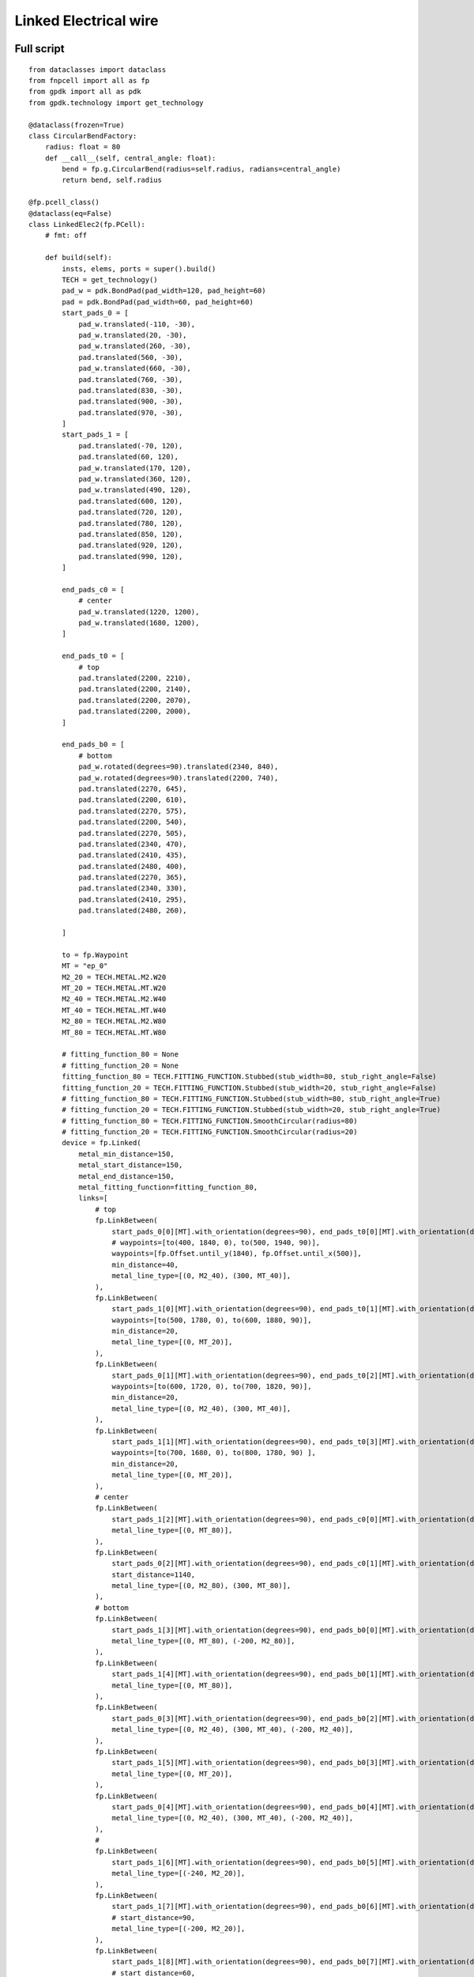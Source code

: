 Linked Electrical wire
^^^^^^^^^^^^^^^^^^^^^^^^^^^^^^^^^^^^^^^^^^^^^^^^^^^^^^^^^^^^^^
Full script
------------------------------------------------------

::

    from dataclasses import dataclass
    from fnpcell import all as fp
    from gpdk import all as pdk
    from gpdk.technology import get_technology

    @dataclass(frozen=True)
    class CircularBendFactory:
        radius: float = 80
        def __call__(self, central_angle: float):
            bend = fp.g.CircularBend(radius=self.radius, radians=central_angle)
            return bend, self.radius

    @fp.pcell_class()
    @dataclass(eq=False)
    class LinkedElec2(fp.PCell):
        # fmt: off

        def build(self):
            insts, elems, ports = super().build()
            TECH = get_technology()
            pad_w = pdk.BondPad(pad_width=120, pad_height=60)
            pad = pdk.BondPad(pad_width=60, pad_height=60)
            start_pads_0 = [
                pad_w.translated(-110, -30),
                pad_w.translated(20, -30),
                pad_w.translated(260, -30),
                pad.translated(560, -30),
                pad_w.translated(660, -30),
                pad.translated(760, -30),
                pad.translated(830, -30),
                pad.translated(900, -30),
                pad.translated(970, -30),
            ]
            start_pads_1 = [
                pad.translated(-70, 120),
                pad.translated(60, 120),
                pad_w.translated(170, 120),
                pad_w.translated(360, 120),
                pad_w.translated(490, 120),
                pad.translated(600, 120),
                pad.translated(720, 120),
                pad.translated(780, 120),
                pad.translated(850, 120),
                pad.translated(920, 120),
                pad.translated(990, 120),
            ]

            end_pads_c0 = [
                # center
                pad_w.translated(1220, 1200),
                pad_w.translated(1680, 1200),
            ]

            end_pads_t0 = [
                # top
                pad.translated(2200, 2210),
                pad.translated(2200, 2140),
                pad.translated(2200, 2070),
                pad.translated(2200, 2000),
            ]

            end_pads_b0 = [
                # bottom
                pad_w.rotated(degrees=90).translated(2340, 840),
                pad_w.rotated(degrees=90).translated(2200, 740),
                pad.translated(2270, 645),
                pad.translated(2200, 610),
                pad.translated(2270, 575),
                pad.translated(2200, 540),
                pad.translated(2270, 505),
                pad.translated(2340, 470),
                pad.translated(2410, 435),
                pad.translated(2480, 400),
                pad.translated(2270, 365),
                pad.translated(2340, 330),
                pad.translated(2410, 295),
                pad.translated(2480, 260),

            ]

            to = fp.Waypoint
            MT = "ep_0"
            M2_20 = TECH.METAL.M2.W20
            MT_20 = TECH.METAL.MT.W20
            M2_40 = TECH.METAL.M2.W40
            MT_40 = TECH.METAL.MT.W40
            M2_80 = TECH.METAL.M2.W80
            MT_80 = TECH.METAL.MT.W80

            # fitting_function_80 = None
            # fitting_function_20 = None
            fitting_function_80 = TECH.FITTING_FUNCTION.Stubbed(stub_width=80, stub_right_angle=False)
            fitting_function_20 = TECH.FITTING_FUNCTION.Stubbed(stub_width=20, stub_right_angle=False)
            # fitting_function_80 = TECH.FITTING_FUNCTION.Stubbed(stub_width=80, stub_right_angle=True)
            # fitting_function_20 = TECH.FITTING_FUNCTION.Stubbed(stub_width=20, stub_right_angle=True)
            # fitting_function_80 = TECH.FITTING_FUNCTION.SmoothCircular(radius=80)
            # fitting_function_20 = TECH.FITTING_FUNCTION.SmoothCircular(radius=20)
            device = fp.Linked(
                metal_min_distance=150,
                metal_start_distance=150,
                metal_end_distance=150,
                metal_fitting_function=fitting_function_80,
                links=[
                    # top
                    fp.LinkBetween(
                        start_pads_0[0][MT].with_orientation(degrees=90), end_pads_t0[0][MT].with_orientation(degrees=180),
                        # waypoints=[to(400, 1840, 0), to(500, 1940, 90)],
                        waypoints=[fp.Offset.until_y(1840), fp.Offset.until_x(500)],
                        min_distance=40,
                        metal_line_type=[(0, M2_40), (300, MT_40)],
                    ),
                    fp.LinkBetween(
                        start_pads_1[0][MT].with_orientation(degrees=90), end_pads_t0[1][MT].with_orientation(degrees=180),
                        waypoints=[to(500, 1780, 0), to(600, 1880, 90)],
                        min_distance=20,
                        metal_line_type=[(0, MT_20)],
                    ),
                    fp.LinkBetween(
                        start_pads_0[1][MT].with_orientation(degrees=90), end_pads_t0[2][MT].with_orientation(degrees=180),
                        waypoints=[to(600, 1720, 0), to(700, 1820, 90)],
                        min_distance=20,
                        metal_line_type=[(0, M2_40), (300, MT_40)],
                    ),
                    fp.LinkBetween(
                        start_pads_1[1][MT].with_orientation(degrees=90), end_pads_t0[3][MT].with_orientation(degrees=180),
                        waypoints=[to(700, 1680, 0), to(800, 1780, 90) ],
                        min_distance=20,
                        metal_line_type=[(0, MT_20)],
                    ),
                    # center
                    fp.LinkBetween(
                        start_pads_1[2][MT].with_orientation(degrees=90), end_pads_c0[0][MT].with_orientation(degrees=180),
                        metal_line_type=[(0, MT_80)],
                    ),
                    fp.LinkBetween(
                        start_pads_0[2][MT].with_orientation(degrees=90), end_pads_c0[1][MT].with_orientation(degrees=-90),
                        start_distance=1140,
                        metal_line_type=[(0, M2_80), (300, MT_80)],
                    ),
                    # bottom
                    fp.LinkBetween(
                        start_pads_1[3][MT].with_orientation(degrees=90), end_pads_b0[0][MT].with_orientation(degrees=90),
                        metal_line_type=[(0, MT_80), (-200, M2_80)],
                    ),
                    fp.LinkBetween(
                        start_pads_1[4][MT].with_orientation(degrees=90), end_pads_b0[1][MT].with_orientation(degrees=90),
                        metal_line_type=[(0, MT_80)],
                    ),
                    fp.LinkBetween(
                        start_pads_0[3][MT].with_orientation(degrees=90), end_pads_b0[2][MT].with_orientation(degrees=180),
                        metal_line_type=[(0, M2_40), (300, MT_40), (-200, M2_40)],
                    ),
                    fp.LinkBetween(
                        start_pads_1[5][MT].with_orientation(degrees=90), end_pads_b0[3][MT].with_orientation(degrees=180),
                        metal_line_type=[(0, MT_20)],
                    ),
                    fp.LinkBetween(
                        start_pads_0[4][MT].with_orientation(degrees=90), end_pads_b0[4][MT].with_orientation(degrees=180),
                        metal_line_type=[(0, M2_40), (300, MT_40), (-200, M2_40)],
                    ),
                    #
                    fp.LinkBetween(
                        start_pads_1[6][MT].with_orientation(degrees=90), end_pads_b0[5][MT].with_orientation(degrees=180),
                        metal_line_type=[(-240, M2_20)],
                    ),
                    fp.LinkBetween(
                        start_pads_1[7][MT].with_orientation(degrees=90), end_pads_b0[6][MT].with_orientation(degrees=180),
                        # start_distance=90,
                        metal_line_type=[(-200, M2_20)],
                    ),
                    fp.LinkBetween(
                        start_pads_1[8][MT].with_orientation(degrees=90), end_pads_b0[7][MT].with_orientation(degrees=180),
                        # start_distance=60,
                        metal_line_type=[(-200, M2_20)],
                    ),
                    fp.LinkBetween(
                        start_pads_1[9][MT].with_orientation(degrees=90), end_pads_b0[8][MT].with_orientation(degrees=180),
                        # start_distance=30,
                        metal_line_type=[(-200, M2_20)],
                    ),
                    fp.LinkBetween(
                        start_pads_1[10][MT].with_orientation(degrees=90), end_pads_b0[9][MT].with_orientation(degrees=180),
                        metal_line_type=[(-270, M2_20)],
                    ),
                    #
                    fp.LinkBetween(
                        start_pads_0[5][MT].with_orientation(degrees=90), end_pads_b0[10][MT].with_orientation(degrees=-90),
                        start_distance=90,
                        metal_line_type=[(0, M2_20)],
                        fitting_function=fitting_function_20,
                    ),
                    fp.LinkBetween(
                        start_pads_0[6][MT].with_orientation(degrees=90), end_pads_b0[11][MT].with_orientation(degrees=-90),
                        start_distance=60,
                        metal_line_type=[(0, M2_20)],
                        fitting_function=fitting_function_20,
                    ),
                    fp.LinkBetween(
                        start_pads_0[7][MT].with_orientation(degrees=90), end_pads_b0[12][MT].with_orientation(degrees=-90),
                        start_distance=30,
                        metal_line_type=[(0, M2_20)],
                        fitting_function=fitting_function_20,
                    ),
                    fp.LinkBetween(
                        start_pads_0[8][MT].with_orientation(degrees=0), end_pads_b0[13][MT].with_orientation(degrees=-90),
                        start_distance=0,
                        metal_line_type=[(0, M2_20)],
                        fitting_function=fitting_function_20,
                    ),
                ],
                ports=[] #[sb10["op_0"], s40["op_1"]],
            )
            insts += device
            # fmt: on
            return insts, elems, ports

    if __name__ == "__main__":
        from pathlib import Path
        import gpdk.components.all
        gds_file = Path(__file__).parent / "local" / Path(__file__).with_suffix(".gds").name
        library = fp.Library()
        TECH = get_technology()
        # =============================================================
        # fmt: off
        library += LinkedElec2()
        # fmt: on
        # =============================================================
        fp.export_gds(library, file=gds_file)
        fp.export_pls(library, file=gds_file.with_suffix(".pls"), components=gpdk.components.all)
        fp.plot(library)
        
Run the full program once to generate the following GDS layout:     


.. image:: ../example_image/11.1.png

Parameters and testing description
---------------------------------------------

Components positioning
"""""""""""""""""""""""""""""""""""""""""""""
There are a large number of BondPads in the entire layout, but they all consist of two sizes of Bond Pads: ``pad_w`` and ``pad``.

::

    	pad_w = pdk.BondPad(pad_width=120, pad_height=60)
    	pad = pdk.BondPad(pad_width=60, pad_height=60)
      
The following calls to ``pad_w`` and ``pad`` are made multiple times to generate the BondPad group, and the following comments within the code explain what each part does.      

::

    # Create the first set of starting pads
    start_pads_0 = [
        pad_w.translated(-110, -30),
        pad_w.translated(20, -30),
        pad_w.translated(260, -30),
        pad.translated(560, -30),
        pad_w.translated(660, -30),
        pad.translated(760, -30),
        pad.translated(830, -30),
        pad.translated(900, -30),
        pad.translated(970, -30),
    ]
    # Create the second set of starting pads
    start_pads_1 = [
        pad.translated(-70, 120),
        pad.translated(60, 120),
        pad_w.translated(170, 120),
        pad_w.translated(360, 120),
        pad_w.translated(490, 120),
        pad.translated(600, 120),
        pad.translated(720, 120),
        pad.translated(780, 120),
        pad.translated(850, 120),
        pad.translated(920, 120),
        pad.translated(990, 120),
    ]
    # Create pads for the middle part of the layout
    end_pads_c0 = [
        # center
        pad_w.translated(1220, 1200),
        pad_w.translated(1680, 1200),
    ]
    # Create pads for the top part of the layout
    end_pads_t0 = [
        # top
        pad.translated(2200, 2210),
        pad.translated(2200, 2140),
        pad.translated(2200, 2070),
        pad.translated(2200, 2000),
    ]
    # Create pads for the bottom part of the layout
    end_pads_b0 = [
        # bottom
        pad_w.rotated(degrees=90).translated(2340, 840),
        pad_w.rotated(degrees=90).translated(2200, 740),
        pad.translated(2270, 645),
        pad.translated(2200, 610),
        pad.translated(2270, 575),
        pad.translated(2200, 540),
        pad.translated(2270, 505),
        pad.translated(2340, 470),
        pad.translated(2410, 435),
        pad.translated(2480, 400),
        pad.translated(2270, 365),
        pad.translated(2340, 330),
        pad.translated(2410, 295),
        pad.translated(2480, 260),
    ]
    # Instantiate the waypoint function as to for easy calling
    to = fp.Waypoint
    # Use MT instead of "ep_0" to facilitate the use of the connection later
    MT = "ep_0"
    # Call different types and widths of line types for later use when setting metal_line_type
    M2_20 = TECH.METAL.M2.W20
    MT_20 = TECH.METAL.MT.W20
    M2_40 = TECH.METAL.M2.W40
    MT_40 = TECH.METAL.MT.W40
    M2_80 = TECH.METAL.M2.W80
    MT_80 = TECH.METAL.MT.W80
    
The code below controls the corner of the wiring: if ``None``, the corner is right angle by default. If ``TECH.FITTING_FUNCTION.Stubbed``, the corner is a ``45°`` angle of the specified length. If set the code to ``TECH.FITTING_FUNCTION.SmoothCircular``, the corner becomes a rounded corner with the specified radius.         

::

        fitting_function_80 = None
        fitting_function_20 = None
        # fitting_function_80 = TECH.FITTING_FUNCTION.Stubbed(stub_width=80, stub_right_angle=False)
        # fitting_function_20 = TECH.FITTING_FUNCTION.Stubbed(stub_width=20, stub_right_angle=False)
        # fitting_function_80 = TECH.FITTING_FUNCTION.Stubbed(stub_width=80, stub_right_angle=True)
        # fitting_function_20 = TECH.FITTING_FUNCTION.Stubbed(stub_width=20, stub_right_angle=True)
        # fitting_function_80 = TECH.FITTING_FUNCTION.SmoothCircular(radius=40)
        # fitting_function_20 = TECH.FITTING_FUNCTION.SmoothCircular(radius=20)
        
        
The default right angle is tested first and the following figure is obtained.       


.. image:: ../example_image/11.2.png

From the above figure, we can see that the corners are right angles, next comment out the ``None`` code, open the following two lines of code and run.

::

        fitting_function_80 = TECH.FITTING_FUNCTION.Stubbed(stub_width=80, stub_right_angle=False)
        fitting_function_20 = TECH.FITTING_FUNCTION.Stubbed(stub_width=20, stub_right_angle=False)
        

.. image:: ../example_image/11.2.png
.. image:: ../example_image/11.3.png
        
After running it, we can see that it is still a right angle and nothing has changed because ``stub_right_angle=False``, we change it to ``True`` and run it once. From the figure below, we can see that the measured length at the center line of the corner are 80 and 20 as set.

.. image:: ../example_image/11.5.png

The code below mainly controls the connection of the four groups of pads at the bottom right of the layout, specifying the direction of the two end lines, the starting distance, the type of metal wire and the fitting function, etc. After running, the layout fragment is intercepted and marked with a description.

::

        fp.LinkBetween(
            start_pads_0[5][MT].with_orientation(degrees=90), end_pads_b0[10][MT].with_orientation(degrees=-90),
            start_distance=90,
            metal_line_type=[(0, M2_20)],
            fitting_function=fitting_function_20,
        ),
        fp.LinkBetween(
            start_pads_0[6][MT].with_orientation(degrees=90), end_pads_b0[11][MT].with_orientation(degrees=-90),
            start_distance=60,
            metal_line_type=[(0, M2_20)],
            fitting_function=fitting_function_20,
        ),
        fp.LinkBetween(
            start_pads_0[7][MT].with_orientation(degrees=90), end_pads_b0[12][MT].with_orientation(degrees=-90),
            start_distance=30,
            metal_line_type=[(0, M2_20)],
            fitting_function=fitting_function_20,
        ),
        fp.LinkBetween(
            start_pads_0[8][MT].with_orientation(degrees=0), end_pads_b0[13][MT].with_orientation(degrees=-90),
            start_distance=0,
            metal_line_type=[(0, M2_20)],
            fitting_function=fitting_function_20,
        ),
        
.. image:: ../example_image/11.7.png        
After the testing of the 45° corner is completed, we next test the rounded corners.        

::

      fitting_function_80 = TECH.FITTING_FUNCTION.SmoothCircular(radius=80)
      fitting_function_20 = TECH.FITTING_FUNCTION.SmoothCircular(radius=20)
      
      
Since the radius value is not set properly, the error is reported after running.        

We changed ``80`` to ``40`` and ran it again, and took the following part of the corners from the layout, from which we can see that the corners are changed from straight lines to smooth rounded shapes.

.. image:: ../example_image/11.8.png
.. image:: ../example_image/11.9.png

Finally, as shown in the following image segment, different line types appear in the same linked line. Refer to the relevant instructions in the (:doc:`example_linked_elec.py`) file for details on how to use it.

.. image:: ../example_image/11.10.png
.. image:: ../example_image/11.11.png


        
        
        
        
        
        
        
        
        
        
        
        
        
        
        
        
        
        
        
        
        
        
        
        
        
        
        
        
        
        
        
        
        
        
        
        
        
        
        
        
        
        
        
        
        
        
        
        
        
        
        
        
        
        
        
        
        
        
        
        
        
        
